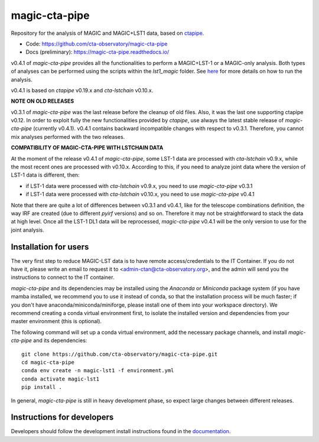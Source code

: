 ==============
magic-cta-pipe
==============

.. container::

    |Actions Status| |PyPI Status| |Documentation Status| |Pre-Commit| |isort Status| |black|

Repository for the analysis of MAGIC and MAGIC+LST1 data, based on `ctapipe <https://github.com/cta-observatory/ctapipe>`_.

* Code: https://github.com/cta-observatory/magic-cta-pipe
* Docs (preliminary): https://magic-cta-pipe.readthedocs.io/

v0.4.1 of *magic-cta-pipe* provides all the functionalities to perform a MAGIC+LST-1 or a MAGIC-only analysis. Both types of analyses can be performed using the scripts within the *lst1_magic* folder.
See `here <https://magic-cta-pipe.readthedocs.io/en/latest/user-guide/magic-lst-scripts.html>`_ for more details on how to run the analysis.

v0.4.1 is based on *ctapipe* v0.19.x and *cta-lstchain* v0.10.x.

**NOTE ON OLD RELEASES**

v0.3.1 of *magic-cta-pipe* was the last release before the cleanup of old files. Also, it was the last one supporting ctapipe v0.12.
In order to exploit fully the new functionalities provided by *ctapipe*, use always the latest stable release of *magic-cta-pipe* (currently v0.4.1).
v0.4.1 contains backward incompatible changes with respect to v0.3.1. Therefore, you cannot mix analyses performed with the two releases.

**COMPATIBILITY OF MAGIC-CTA-PIPE WITH LSTCHAIN DATA**

At the moment of the release v0.4.1 of *magic-cta-pipe*, some LST-1 data are processed with *cta-lstchain* v0.9.x,
while the most recent ones are processed with v0.10.x.
According to this, if you need to analyze joint data where the version of LST-1 data is different, then:

* if LST-1 data were processed with *cta-lstchain* v0.9.x, you need to use *magic-cta-pipe* v0.3.1
* if LST-1 data were processed with *cta-lstchain* v0.10.x, you need to use *magic-cta-pipe* v0.4.1

Note that there are quite a lot of differences between v0.3.1 and v0.4.1, like for the telescope combinations definition,
the way IRF are created (due to different *pyirf* versions) and so on. Therefore it may not be straightforward to stack the
data at high level. Once all the LST-1 DL1 data will be reprocessed, *magic-cta-pipe* v0.4.1 will be the only version to use
for the joint analysis.

Installation for users
----------------------

The very first step to reduce MAGIC-LST data is to have remote access/credentials to the IT Container. If you do not have it, please write an email to request it to <admin-ctan@cta-observatory.org>, and the admin will send you the instructions to connect to the IT container.

*magic-cta-pipe* and its dependencies may be installed using the *Anaconda* or *Miniconda* package system (if you have mamba installed, we recommend you to use it instead of conda, so that the installation process will be much faster; if you don't have anaconda/miniconda/miniforge, please install one of them into your workspace directory). We recommend creating a conda virtual environment
first, to isolate the installed version and dependencies from your master environment (this is optional).

The following command will set up a conda virtual environment, add the necessary package channels, and install *magic-cta-pipe* and its dependencies::

    git clone https://github.com/cta-observatory/magic-cta-pipe.git
    cd magic-cta-pipe
    conda env create -n magic-lst1 -f environment.yml
    conda activate magic-lst1
    pip install .

In general, *magic-cta-pipe* is still in heavy development phase, so expect large changes between different releases.

Instructions for developers
---------------------------

Developers should follow the development install instructions found in the
`documentation <https://magic-cta-pipe.readthedocs.io/en/latest/developer-guide/getting-started.html>`_.

.. |Actions Status| image:: https://github.com/cta-observatory/magic-cta-pipe/actions/workflows/ci.yml/badge.svg?branch=master
    :target: https://github.com/cta-observatory/magic-cta-pipe/actions
    :alt: magic-cta-pipe GitHub Actions CI Status

.. |PyPI Status| image:: https://badge.fury.io/py/magic-cta-pipe.svg
    :target: https://pypi.org/project/magic-cta-pipe
    :alt: magic-cta-pipe PyPI Status

.. |Documentation Status| image:: https://readthedocs.org/projects/magic-cta-pipe/badge/?version=latest&style=flat
    :target: https://magic-cta-pipe.readthedocs.io/en/latest/
    :alt: magic-cta-pipe documentation Status

.. |Pre-Commit| image:: https://img.shields.io/badge/pre--commit-enabled-brightgreen?logo=pre-commit&logoColor=white
   :target: https://github.com/pre-commit/pre-commit
   :alt: pre-commit

.. |isort Status| image:: https://img.shields.io/badge/%20imports-isort-%231674b1?style=flat&labelColor=ef8336
    :target: https://pycqa.github.io/isort/
    :alt: isort Status

.. |black| image:: https://img.shields.io/badge/code%20style-black-000000.svg
    :target: https://github.com/psf/black
